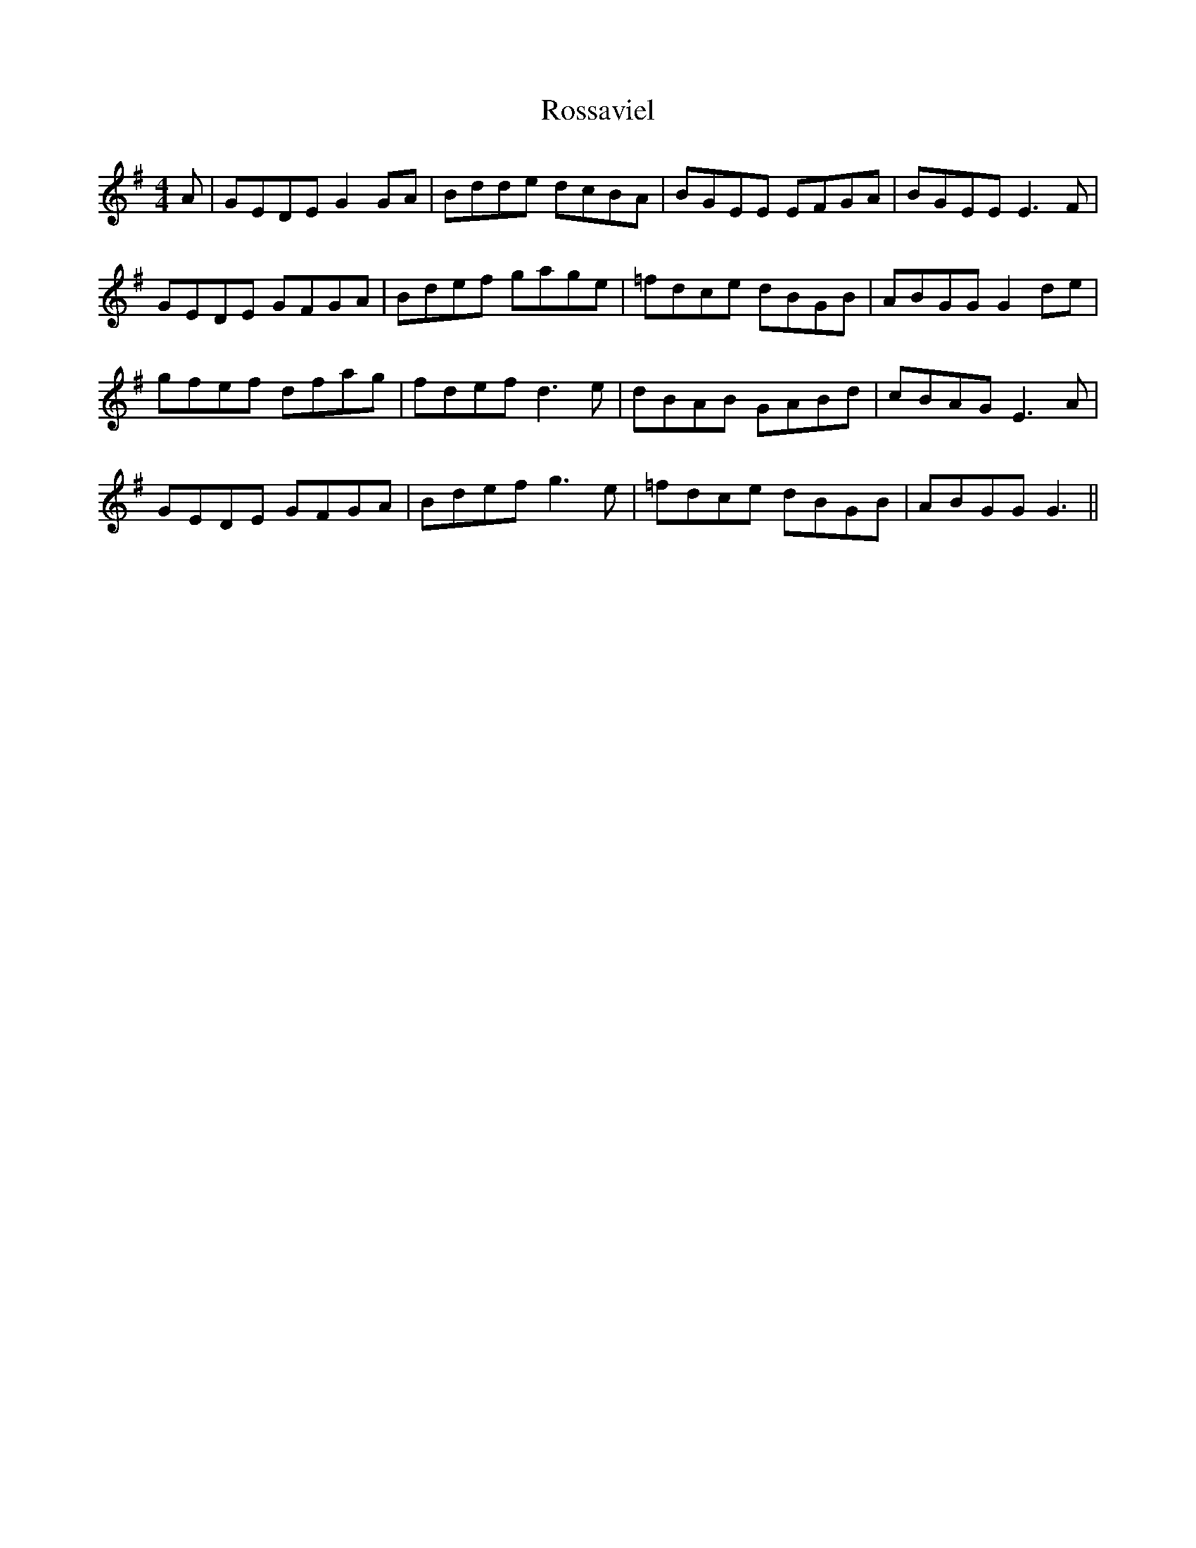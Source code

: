 X: 35393
T: Rossaviel
R: reel
M: 4/4
K: Gmajor
A|GEDE G2GA|Bdde dcBA|BGEE EFGA|BGEE E3F|
GEDE GFGA|Bdef gage|=fdce dBGB|ABGGG2 de|
gfef dfag|fdef d3e|dBAB GABd|cBAG E3A|
GEDE GFGA|Bdef g3e|=fdce dBGB|ABGG G3||

